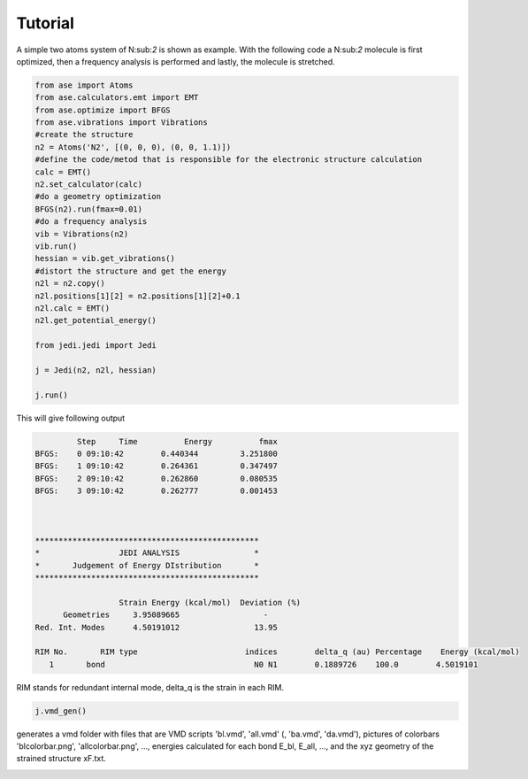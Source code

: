 Tutorial
============

A simple two atoms system of N:sub:`2` is shown as example. With the following code a N:sub:`2` molecule is first optimized, then a frequency analysis is performed and lastly, the molecule is stretched.

.. code-block:: python

   from ase import Atoms
   from ase.calculators.emt import EMT
   from ase.optimize import BFGS
   from ase.vibrations import Vibrations
   #create the structure
   n2 = Atoms('N2', [(0, 0, 0), (0, 0, 1.1)])
   #define the code/metod that is responsible for the electronic structure calculation
   calc = EMT()
   n2.set_calculator(calc)
   #do a geometry optimization
   BFGS(n2).run(fmax=0.01)
   #do a frequency analysis
   vib = Vibrations(n2)
   vib.run()
   hessian = vib.get_vibrations()
   #distort the structure and get the energy
   n2l = n2.copy()
   n2l.positions[1][2] = n2.positions[1][2]+0.1
   n2l.calc = EMT()
   n2l.get_potential_energy()
   
   from jedi.jedi import Jedi
   
   j = Jedi(n2, n2l, hessian)
   
   j.run()

This will give following output

.. code-block:: bash

            Step     Time          Energy          fmax
   BFGS:    0 09:10:42        0.440344         3.251800
   BFGS:    1 09:10:42        0.264361         0.347497
   BFGS:    2 09:10:42        0.262860         0.080535
   BFGS:    3 09:10:42        0.262777         0.001453

   

   ************************************************
   *                 JEDI ANALYSIS                *
   *       Judgement of Energy DIstribution       *
   ************************************************

                     Strain Energy (kcal/mol)  Deviation (%)
         Geometries     3.95089665                  -
   Red. Int. Modes      4.50191012                13.95

   RIM No.       RIM type                       indices        delta_q (au) Percentage    Energy (kcal/mol)
      1       bond                                N0 N1        0.1889726    100.0        4.5019101

RIM stands for redundant internal mode, delta_q is the strain in each RIM.

.. code-block:: python

   j.vmd_gen()

generates a vmd folder with files that are VMD scripts 'bl.vmd', 'all.vmd' (, 'ba.vmd', 'da.vmd'), pictures of colorbars 'blcolorbar.png', 'allcolorbar.png', ..., energies calculated for each bond E_bl, E_all, ..., and the xyz geometry of the strained structure xF.txt.

.. image:: n2/vmdscene.png
   :width: 20%

.. image:: n2/allcolorbar.png
   :width: 10%
